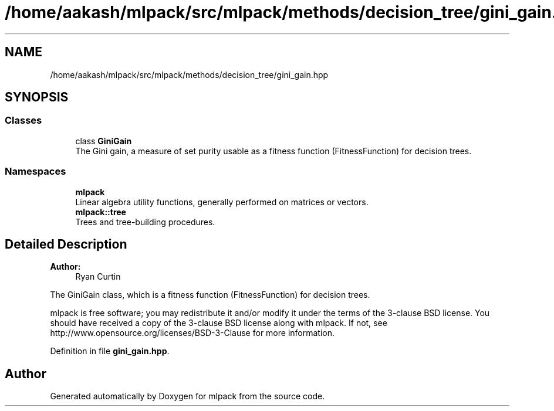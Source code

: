 .TH "/home/aakash/mlpack/src/mlpack/methods/decision_tree/gini_gain.hpp" 3 "Sun Aug 22 2021" "Version 3.4.2" "mlpack" \" -*- nroff -*-
.ad l
.nh
.SH NAME
/home/aakash/mlpack/src/mlpack/methods/decision_tree/gini_gain.hpp
.SH SYNOPSIS
.br
.PP
.SS "Classes"

.in +1c
.ti -1c
.RI "class \fBGiniGain\fP"
.br
.RI "The Gini gain, a measure of set purity usable as a fitness function (FitnessFunction) for decision trees\&. "
.in -1c
.SS "Namespaces"

.in +1c
.ti -1c
.RI " \fBmlpack\fP"
.br
.RI "Linear algebra utility functions, generally performed on matrices or vectors\&. "
.ti -1c
.RI " \fBmlpack::tree\fP"
.br
.RI "Trees and tree-building procedures\&. "
.in -1c
.SH "Detailed Description"
.PP 

.PP
\fBAuthor:\fP
.RS 4
Ryan Curtin
.RE
.PP
The GiniGain class, which is a fitness function (FitnessFunction) for decision trees\&.
.PP
mlpack is free software; you may redistribute it and/or modify it under the terms of the 3-clause BSD license\&. You should have received a copy of the 3-clause BSD license along with mlpack\&. If not, see http://www.opensource.org/licenses/BSD-3-Clause for more information\&. 
.PP
Definition in file \fBgini_gain\&.hpp\fP\&.
.SH "Author"
.PP 
Generated automatically by Doxygen for mlpack from the source code\&.
